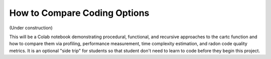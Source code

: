 =============================
How to Compare Coding Options
=============================

(Under construction)

This will be a Colab notebook demonstrating procedural, functional, 
and recursive approaches to the cartc function and how to compare 
them via profiling, performance measurement, time complexity 
estimation, and radon code quality metrics. It is an optional 
"side trip" for students so that student don't need to learn to
code before they begin this project.
